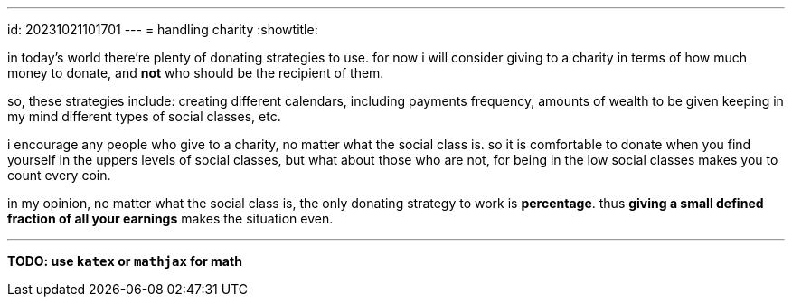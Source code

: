 ---
id: 20231021101701
---
= handling charity
:showtitle:

in today's world there're plenty of donating strategies to use. for now i will 
consider giving to a charity in terms of how much money to donate, and *not*
who should be the recipient of them.

so, these strategies include: creating different calendars, including
payments frequency, amounts of wealth to be given keeping in my mind different
types of social classes, etc.

i encourage any people who give to a charity, no matter what the social
class is. so it is comfortable to donate when you find yourself in the uppers
levels of social classes, but what about those who are not, for being in the
low social classes makes you to count every coin.

in my opinion, no matter what the social class is, the only donating strategy
to work is *percentage*. thus **giving a small defined fraction of all your
earnings** makes the situation even.

- - -

*TODO: use `katex` or `mathjax` for math*

